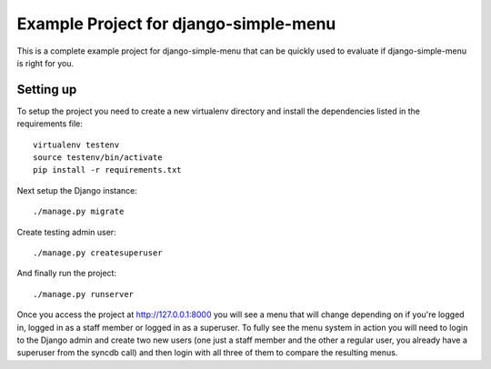Example Project for django-simple-menu
======================================

This is a complete example project for django-simple-menu that can be quickly
used to evaluate if django-simple-menu is right for you.

Setting up
----------

To setup the project you need to create a new virtualenv directory and install
the dependencies listed in the requirements file::

    virtualenv testenv
    source testenv/bin/activate
    pip install -r requirements.txt

Next setup the Django instance::

    ./manage.py migrate 

Create testing admin user::

    ./manage.py createsuperuser

And finally run the project::

    ./manage.py runserver

Once you access the project at http://127.0.0.1:8000 you will see a menu that
will change depending on if you're logged in, logged in as a staff member or
logged in as a superuser. To fully see the menu system in action you will need
to login to the Django admin and create two new users (one just a staff member
and the other a regular user, you already have a superuser from the syncdb
call) and then login with all three of them to compare the resulting menus.
